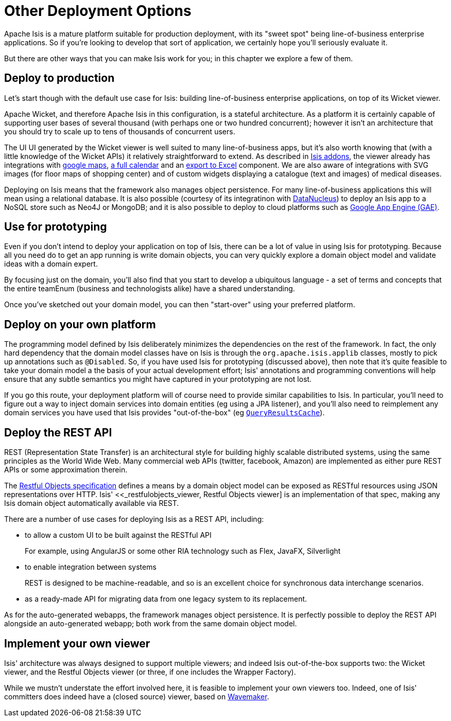 = Other Deployment Options
:Notice: Licensed to the Apache Software Foundation (ASF) under one or more contributor license agreements. See the NOTICE file distributed with this work for additional information regarding copyright ownership. The ASF licenses this file to you under the Apache License, Version 2.0 (the "License"); you may not use this file except in compliance with the License. You may obtain a copy of the License at. http://www.apache.org/licenses/LICENSE-2.0 . Unless required by applicable law or agreed to in writing, software distributed under the License is distributed on an "AS IS" BASIS, WITHOUT WARRANTIES OR  CONDITIONS OF ANY KIND, either express or implied. See the License for the specific language governing permissions and limitations under the License.
:_basedir: ../
:_imagesdir: images/



Apache Isis is a mature platform suitable for production deployment, with its "sweet spot" being line-of-business enterprise applications.  So if you're looking to develop that sort of application, we certainly hope you'll seriously evaluate it.

But there are other ways that you can make Isis work for you; in this chapter we explore a few of them.



== Deploy to production

Let's start though with the default use case for Isis: building line-of-business enterprise applications, on top of its Wicket viewer.

Apache Wicket, and therefore Apache Isis in this configuration, is a stateful architecture.  As a platform it is certainly capable of supporting user bases of several thousand (with perhaps one or two hundred concurrent); however it isn't an architecture that you should try to scale up to tens of thousands of concurrent users.

The UI UI generated by the Wicket viewer is well suited to many line-of-business apps, but it's also worth knowing that (with a little knowledge of the Wicket APIs) it relatively straightforward to extend.  As described in <<_add_ons, Isis addons>>, the viewer already has integrations with https://github.com/isisaddons/isis-wicket-gmap3[google maps], https://github.com/isisaddons/isis-wicket-fullcalendar2[a full calendar] and an https://github.com/isisaddons/isis-wicket-excel[export to Excel] component.  We are also aware of integrations with SVG images (for floor maps of shopping center) and of custom widgets displaying a catalogue (text and images) of medical diseases.

Deploying on Isis means that the framework also manages object persistence.  For many line-of-business applications this will mean using a relational database.  It is also possible (courtesy of its integratinon with link:http://www.datanucleus.org[DataNucleus]) to deploy an Isis app to a NoSQL store such as Neo4J or MongoDB; and it is also possible to deploy to cloud platforms such as https://developers.google.com/appengine/[Google App Engine (GAE)].



== Use for prototyping

Even if you don't intend to deploy your application on top of Isis, there can be a lot of value in using Isis for prototyping.  Because all you need do to get an app running is write domain objects, you can very quickly explore a domain object model and validate ideas with a domain expert.

By focusing just on the domain, you'll also find that you start to develop a ubiquitous language - a set of terms and concepts that the entire teamEnum (business and technologists alike) have a shared understanding.

Once you've sketched out your domain model, you can then "start-over" using your preferred platform.





== Deploy on your own platform

The programming model defined by Isis deliberately minimizes the dependencies on the rest of the framework. In fact, the only hard dependency that the domain model classes have on Isis is through the `org.apache.isis.applib` classes, mostly to pick up annotations such as `@Disabled`.
So, if you have used Isis for prototyping (discussed above), then note that it's quite feasible to take your domain model a the basis of your actual development effort; Isis' annotations and programming conventions will help ensure that any subtle semantics you might have captured in your prototyping are not lost.

If you go this route, your deployment platform will of course need to provide similar capabilities to Isis.  In particular, you'll need to figure out a way to inject domain services into domain entities (eg using a JPA listener), and you'll also need to reimplement any domain services you have used that Isis provides "out-of-the-box" (eg <<__code_queryresultscache_code,`QueryResultsCache`>>).





== Deploy the REST API

REST (Representation State Transfer) is an architectural style for building highly scalable distributed systems, using the same principles as the World Wide Web. Many commercial web APIs (twitter, facebook, Amazon) are implemented as either pure REST APIs or some approximation therein.

The http://restfulobjects.org[Restful Objects specification] defines a means by a domain object model can be exposed as RESTful resources using JSON representations over HTTP. Isis' <<_restfulobjects_viewer, Restful Objects viewer] is an implementation of that spec, making any Isis domain object automatically available via REST.

There are a number of use cases for deploying Isis as a REST API, including:

* to allow a custom UI to be built against the RESTful API +
+
For example, using AngularJS or some other RIA technology such as Flex, JavaFX, Silverlight

* to enable integration between systems +
+
REST is designed to be machine-readable, and so is an excellent choice for synchronous data interchange scenarios.

* as a ready-made API for migrating data from one legacy system to its replacement.


As for the auto-generated webapps, the framework manages object persistence. It is perfectly possible to deploy the REST API alongside an auto-generated webapp; both work from the same domain object model.





== Implement your own viewer

Isis' architecture was always designed to support multiple viewers; and indeed Isis out-of-the-box supports two: the Wicket viewer, and the Restful Objects viewer (or three, if one includes the Wrapper Factory).

While we mustn't understate the effort involved here, it is feasible to implement your own viewers too.  Indeed, one of Isis' committers does indeed have a (closed source) viewer, based on http://www.wavemaker.com/[Wavemaker].


